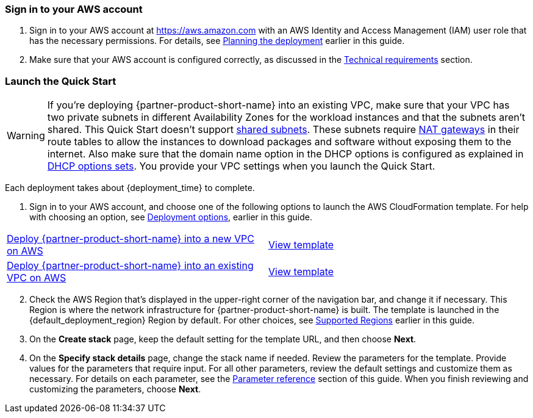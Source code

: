 // We need to work around Step numbers here if we are going to potentially exclude the AMI subscription
=== Sign in to your AWS account

. Sign in to your AWS account at https://aws.amazon.com with an AWS Identity and Access Management (IAM) user role that has the necessary permissions. For details, see link:#_planning_the_deployment[Planning the deployment] earlier in this guide.
. Make sure that your AWS account is configured correctly, as discussed in the link:#_technical_requirements[Technical requirements] section.

// Optional based on Marketplace listing. Not to be edited
ifdef::marketplace_subscription[]
=== Subscribe to the Marketplace AMIs

This Quick Start requires a subscription to the Amazon Machine Image (AMI) for {partner-product-short-name} and Teradici in AWS Marketplace.

. Sign in to your AWS account.
. Open one of the following two Qumulo pages in the AWS Marketplace, and choose *Continue to Subscribe*. Regardless of which offer you choose, you are only charged for what is deployed.

* https://aws.amazon.com/marketplace/server/procurement?productId=edeb9751-4819-40ad-a593-04b6572694e7[1 TB usable capacity AMI^]  
* https://aws.amazon.com/marketplace/server/procurement?productId=ffcf6347-ca3c-4ed8-b009-b954f01444f6[12 TB usable capacity AMI^]

. Review the terms and conditions for software usage, and then choose *Accept Terms*. +
  A confirmation page loads, and an email confirmation is sent to the account owner. For detailed subscription instructions, see the https://aws.amazon.com/marketplace/help/200799470[AWS Marketplace documentation^].
  When the subscription process is complete, continue to step 4. *Do not* provision the software from AWS Marketplace, as the Quick Start deploys the AMI for you.
. Still in the AWS Marketplace, open the https://aws.amazon.com/marketplace/pp/B07CSG43VK?qid=1614537105700&sr=0-1&ref_=srh_res_product_title[Teradici AMI] page, and choose *Continue to Subscribe*.
. Review the terms and conditions for software usage, and then choose *Accept Terms*. +
  A confirmation page loads, and an email confirmation is sent to the account owner. For detailed subscription instructions, see the https://aws.amazon.com/marketplace/help/200799470[AWS Marketplace documentation^]. When the subscription process is complete, exit out of AWS Marketplace without further action. *Do not* provision the software from AWS Marketplace, as the Quick Start deploys the AMI for you.
endif::marketplace_subscription[]
// \Not to be edited

=== Launch the Quick Start
// Adapt the following warning to your Quick Start.
WARNING: If you’re deploying {partner-product-short-name} into an existing VPC, make sure that your VPC has two private subnets in different Availability Zones for the workload instances and that the subnets aren’t shared. This Quick Start doesn’t support https://docs.aws.amazon.com/vpc/latest/userguide/vpc-sharing.html[shared subnets^]. These subnets require https://docs.aws.amazon.com/vpc/latest/userguide/vpc-nat-gateway.html[NAT gateways^] in their route tables to allow the instances to download packages and software without exposing them to the internet. Also make sure that the domain name option in the DHCP options is configured as explained in http://docs.aws.amazon.com/AmazonVPC/latest/UserGuide/VPC_DHCP_Options.html[DHCP options sets^]. You provide your VPC settings when you launch the Quick Start.

Each deployment takes about {deployment_time} to complete.

. Sign in to your AWS account, and choose one of the following options to launch the AWS CloudFormation template. For help with choosing an option, see link:#_deployment_options[Deployment options], earlier in this guide.

[cols="1,1"]
|===
^|https://fwd.aws/mjKWw?[Deploy {partner-product-short-name} into a new VPC on AWS^]
^|https://fwd.aws/gdJQn?[View template^]

^|https://fwd.aws/V7Kx7?[Deploy {partner-product-short-name} into an existing VPC on AWS^]
^|https://fwd.aws/JE7ym?[View template^]
|===

[start=2]
. Check the AWS Region that’s displayed in the upper-right corner of the navigation bar, and change it if necessary. This Region is where the network infrastructure for {partner-product-short-name} is built. The template is launched in the {default_deployment_region} Region by default. For other choices, see link:#_supported_regions[Supported Regions] earlier in this guide.

[start=3]
. On the *Create stack* page, keep the default setting for the template URL, and then choose *Next*.
. On the *Specify stack details* page, change the stack name if needed. Review the parameters for the template. Provide values for the parameters that require input. For all other parameters, review the default settings and customize them as necessary. For details on each parameter, see the link:#_parameter_reference[Parameter reference] section of this guide. When you finish reviewing and customizing the parameters, choose *Next*.
